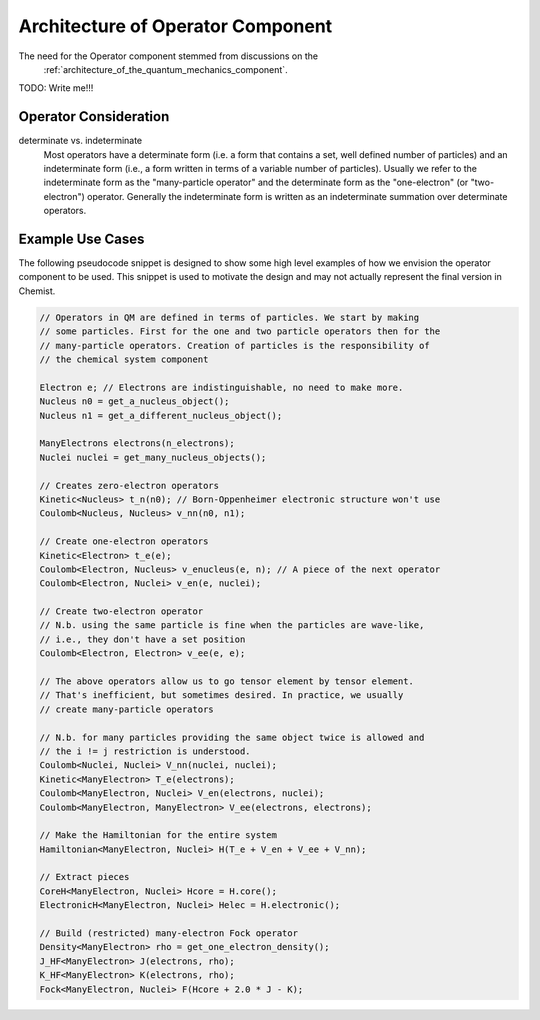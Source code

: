 .. Copyright 2024 NWChemEx-Project
..
.. Licensed under the Apache License, Version 2.0 (the "License");
.. you may not use this file except in compliance with the License.
.. You may obtain a copy of the License at
..
.. http://www.apache.org/licenses/LICENSE-2.0
..
.. Unless required by applicable law or agreed to in writing, software
.. distributed under the License is distributed on an "AS IS" BASIS,
.. WITHOUT WARRANTIES OR CONDITIONS OF ANY KIND, either express or implied.
.. See the License for the specific language governing permissions and
.. limitations under the License.

.. _architecture_of_operator:

##################################
Architecture of Operator Component
##################################

The need for the Operator component stemmed from discussions on the
 :ref:`architecture_of_the_quantum_mechanics_component`.

TODO: Write me!!!

**********************
Operator Consideration
**********************

determinate vs. indeterminate
   Most operators have a determinate form (i.e. a form that contains a set, well
   defined number of particles) and an indeterminate form (i.e., a form written
   in terms of a variable number of particles). Usually we refer to the
   indeterminate form as the "many-particle operator" and the determinate form
   as the "one-electron" (or "two-electron") operator. Generally the
   indeterminate form is written as an indeterminate summation over determinate
   operators.

*****************
Example Use Cases
*****************

The following pseudocode snippet is designed to show some high level examples
of how we envision the operator component to be used. This snippet is used to
motivate the design and may not actually represent the final version in Chemist.

.. code-block:: c++

    // Operators in QM are defined in terms of particles. We start by making
    // some particles. First for the one and two particle operators then for the
    // many-particle operators. Creation of particles is the responsibility of
    // the chemical system component

    Electron e; // Electrons are indistinguishable, no need to make more.
    Nucleus n0 = get_a_nucleus_object();
    Nucleus n1 = get_a_different_nucleus_object();

    ManyElectrons electrons(n_electrons);
    Nuclei nuclei = get_many_nucleus_objects();

    // Creates zero-electron operators
    Kinetic<Nucleus> t_n(n0); // Born-Oppenheimer electronic structure won't use
    Coulomb<Nucleus, Nucleus> v_nn(n0, n1);

    // Create one-electron operators
    Kinetic<Electron> t_e(e);
    Coulomb<Electron, Nucleus> v_enucleus(e, n); // A piece of the next operator
    Coulomb<Electron, Nuclei> v_en(e, nuclei);

    // Create two-electron operator
    // N.b. using the same particle is fine when the particles are wave-like,
    // i.e., they don't have a set position
    Coulomb<Electron, Electron> v_ee(e, e);

    // The above operators allow us to go tensor element by tensor element.
    // That's inefficient, but sometimes desired. In practice, we usually
    // create many-particle operators

    // N.b. for many particles providing the same object twice is allowed and
    // the i != j restriction is understood.
    Coulomb<Nuclei, Nuclei> V_nn(nuclei, nuclei);
    Kinetic<ManyElectron> T_e(electrons);
    Coulomb<ManyElectron, Nuclei> V_en(electrons, nuclei);
    Coulomb<ManyElectron, ManyElectron> V_ee(electrons, electrons);

    // Make the Hamiltonian for the entire system
    Hamiltonian<ManyElectron, Nuclei> H(T_e + V_en + V_ee + V_nn);

    // Extract pieces
    CoreH<ManyElectron, Nuclei> Hcore = H.core();
    ElectronicH<ManyElectron, Nuclei> Helec = H.electronic();

    // Build (restricted) many-electron Fock operator
    Density<ManyElectron> rho = get_one_electron_density();
    J_HF<ManyElectron> J(electrons, rho);
    K_HF<ManyElectron> K(electrons, rho);
    Fock<ManyElectron, Nuclei> F(Hcore + 2.0 * J - K);
